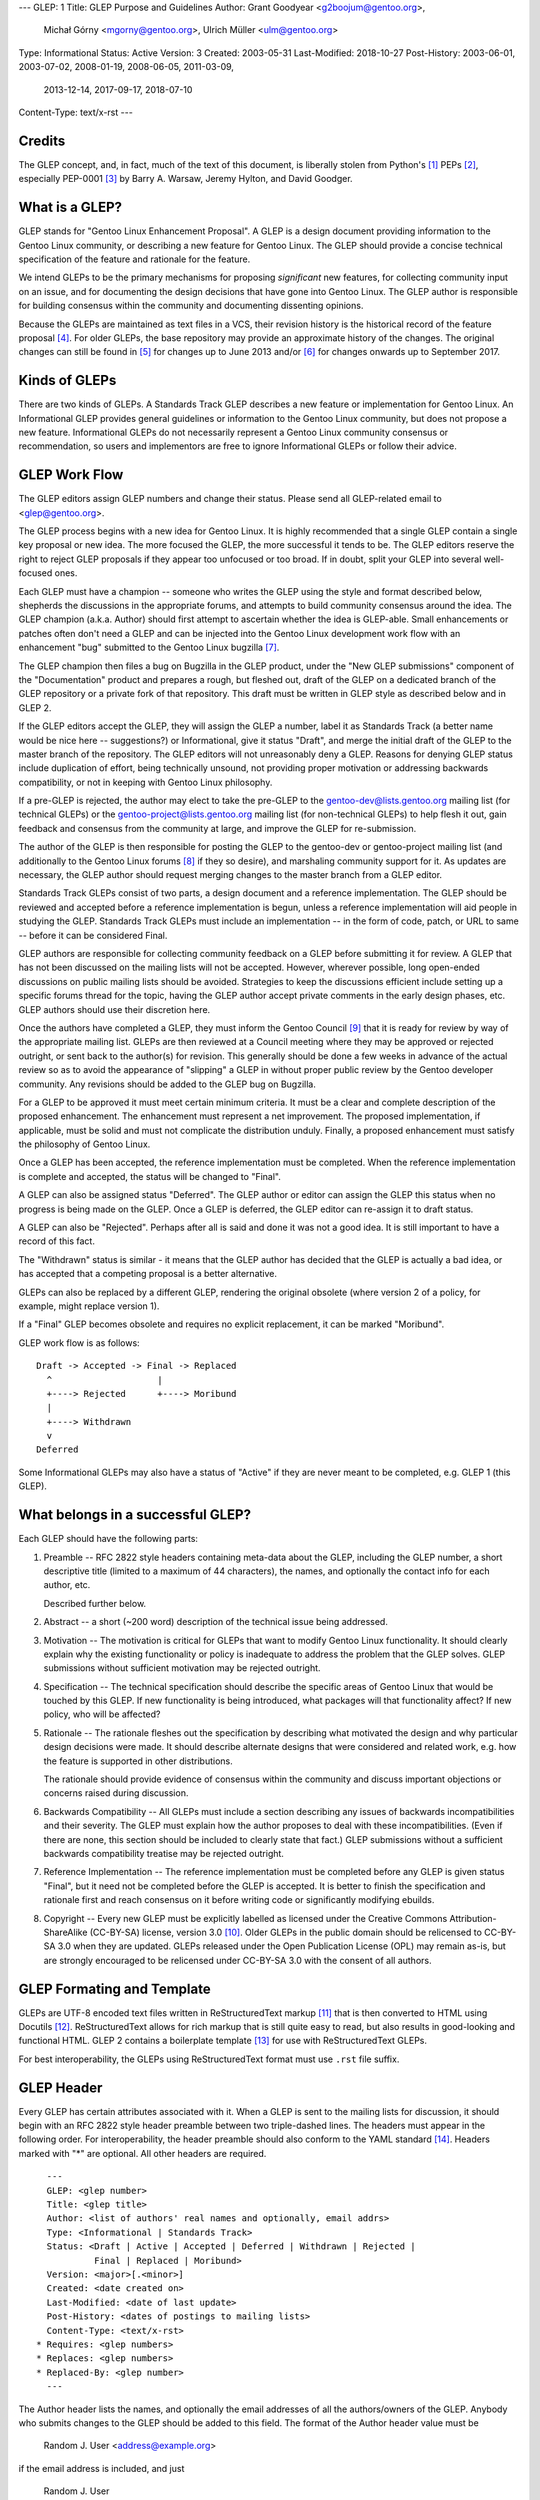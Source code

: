 ---
GLEP: 1
Title: GLEP Purpose and Guidelines
Author: Grant Goodyear <g2boojum@gentoo.org>,
        Michał Górny <mgorny@gentoo.org>,
        Ulrich Müller <ulm@gentoo.org>
Type: Informational
Status: Active
Version: 3
Created: 2003-05-31
Last-Modified: 2018-10-27
Post-History: 2003-06-01, 2003-07-02, 2008-01-19, 2008-06-05, 2011-03-09,
              2013-12-14, 2017-09-17, 2018-07-10
Content-Type: text/x-rst
---

Credits
=======

The GLEP concept, and, in fact, much of the text of this document,
is liberally stolen from Python's [#Python]_ PEPs
[#PEPS]_, especially
PEP-0001 [#PEP1]_ by Barry A. Warsaw, Jeremy Hylton, and David Goodger.

What is a GLEP?
===============

GLEP stands for "Gentoo Linux Enhancement Proposal".  A GLEP is a design
document providing information to the Gentoo Linux community, or describing
a new feature for Gentoo Linux.  The GLEP should provide a concise technical
specification of the feature and rationale for the feature.

We intend GLEPs to be the primary mechanisms for proposing *significant* new
features, for collecting community input on an issue, and for
documenting the design decisions that have gone into Gentoo Linux.  The GLEP
author is responsible for building consensus within the community and
documenting dissenting opinions.

Because the GLEPs are maintained as text files in a VCS, their revision
history is the historical record of the feature proposal [#VCS]_. For older
GLEPs, the base repository may provide an approximate history of the changes.
The original changes can still be found in [#CVS]_ for changes up to June 2013
and/or [#WIKI]_ for changes onwards up to September 2017.


Kinds of GLEPs
==============

There are two kinds of GLEPs.  A Standards Track GLEP describes a new feature
or implementation for Gentoo Linux.  An Informational GLEP provides
general guidelines or information to the Gentoo Linux community, but does not
propose a new feature.  Informational GLEPs do not necessarily represent a
Gentoo Linux community consensus or recommendation, so users and implementors
are free to ignore Informational GLEPs or follow their advice.


GLEP Work Flow
==============

The GLEP editors assign GLEP numbers and change their status. Please send all
GLEP-related email to <glep@gentoo.org>.

The GLEP process begins with a new idea for Gentoo Linux.  It is highly
recommended that a single GLEP contain a single key proposal or new idea.  The
more focused the GLEP, the more successful it tends to be.  The GLEP editors
reserve the right to reject GLEP proposals if they appear too unfocused or
too broad.  If in doubt, split your GLEP into several well-focused ones.

Each GLEP must have a champion -- someone who writes the GLEP using the style
and format described below, shepherds the discussions in the appropriate
forums, and attempts to build community consensus around the idea.  The GLEP
champion (a.k.a. Author) should first attempt to ascertain whether the idea is
GLEP-able.  Small enhancements or patches often don't need a GLEP and can be
injected into the Gentoo Linux development work flow with an enhancement "bug"
submitted to the Gentoo Linux bugzilla [#BUGS]_.

The GLEP champion then files a bug on Bugzilla in the GLEP product, under
the "New GLEP submissions" component of the "Documentation" product
and prepares a rough, but fleshed out, draft of the GLEP on a dedicated
branch of the GLEP repository or a private fork of that repository.  This
draft must be written in GLEP style as described below and in GLEP 2.

If the GLEP editors accept the GLEP, they will assign the GLEP a number, label
it as Standards Track (a better name would be nice here -- suggestions?) or
Informational, give it status "Draft", and merge the initial draft of the GLEP
to the master branch of the repository.  The GLEP editors will
not unreasonably deny a GLEP. Reasons for denying GLEP status include
duplication of effort, being technically unsound, not providing proper
motivation or addressing backwards compatibility, or not in keeping with
Gentoo Linux philosophy.

If a pre-GLEP is rejected, the author may elect to take the pre-GLEP
to the gentoo-dev@lists.gentoo.org mailing list (for technical GLEPs)
or the gentoo-project@lists.gentoo.org mailing list (for non-technical GLEPs)
to help flesh it out, gain feedback and consensus from the community at large,
and improve the GLEP for re-submission.

The author of the GLEP is then responsible for posting the GLEP to
the gentoo-dev or gentoo-project mailing list (and additionally to
the Gentoo Linux forums [#FORUMS]_ if they so desire), and marshaling community
support for it.  As updates are necessary, the GLEP author should request
merging changes to the master branch from a GLEP editor.

Standards Track GLEPs consist of two parts, a design document and a reference
implementation.  The GLEP should be reviewed and accepted before a reference
implementation is begun, unless a reference implementation will aid people in
studying the GLEP.  Standards Track GLEPs must include an implementation -- in
the form of code, patch, or URL to same -- before it can be considered Final.

GLEP authors are responsible for collecting community feedback on a GLEP
before submitting it for review.  A GLEP that has not been discussed on
the mailing lists will not be accepted.  However, wherever possible, long
open-ended discussions on public mailing lists should be avoided.  Strategies
to keep the discussions efficient include setting up a specific forums thread
for the topic, having the GLEP author accept private comments in the early
design phases, etc.  GLEP authors should use their discretion here.

Once the authors have completed a GLEP, they must inform the Gentoo Council
[#COUNCIL]_ that it is ready for review by way of the appropriate mailing
list.  GLEPs are then reviewed at a Council meeting where they may be approved
or rejected outright, or sent back to the author(s) for revision.  This
generally should be done a few weeks in advance of the actual review so as to
avoid the appearance of "slipping" a GLEP in without proper public review
by the Gentoo developer community. Any revisions should be added to the GLEP
bug on Bugzilla.

For a GLEP to be approved it must meet certain minimum criteria.  It must be a
clear and complete description of the proposed enhancement.  The enhancement
must represent a net improvement.  The proposed implementation, if applicable,
must be solid and must not complicate the distribution unduly.  Finally, a
proposed enhancement must satisfy the philosophy of Gentoo Linux.

Once a GLEP has been accepted, the reference implementation must be completed.
When the reference implementation is complete and accepted, the status will be
changed to "Final".

A GLEP can also be assigned status "Deferred".  The GLEP author or editor can
assign the GLEP this status when no progress is being made on the GLEP.  Once
a GLEP is deferred, the GLEP editor can re-assign it to draft status.

A GLEP can also be "Rejected".  Perhaps after all is said and done it was not
a good idea.  It is still important to have a record of this fact.

The "Withdrawn" status is similar - it means that the GLEP author has decided
that the GLEP is actually a bad idea, or has accepted that a competing
proposal is a better alternative.

GLEPs can also be replaced by a different GLEP, rendering the original
obsolete (where version 2 of a policy, for example, might replace version 1).

If a "Final" GLEP becomes obsolete and requires no explicit replacement,
it can be marked "Moribund".

GLEP work flow is as follows::

    Draft -> Accepted -> Final -> Replaced
      ^                    |
      +----> Rejected      +----> Moribund
      |
      +----> Withdrawn
      v
    Deferred

Some Informational GLEPs may also have a status of "Active" if they are never
meant to be completed, e.g. GLEP 1 (this GLEP).


What belongs in a successful GLEP?
==================================

Each GLEP should have the following parts:

1. Preamble -- RFC 2822 style headers containing meta-data about the
   GLEP, including the GLEP number, a short descriptive title (limited
   to a maximum of 44 characters), the names, and optionally the
   contact info for each author, etc.

   Described further below.

2. Abstract -- a short (~200 word) description of the technical issue
   being addressed.

3. Motivation -- The motivation is critical for GLEPs that want to
   modify Gentoo Linux functionality.  It should clearly explain why the
   existing functionality or policy is inadequate to address the problem that
   the GLEP solves.  GLEP submissions without sufficient motivation may be
   rejected outright.

4. Specification -- The technical specification should describe the
   specific areas of Gentoo Linux that would be touched by this GLEP.  If new
   functionality is being introduced, what packages will that functionality
   affect?  If new policy, who will be affected?

5. Rationale -- The rationale fleshes out the specification by
   describing what motivated the design and why particular design decisions
   were made.  It should describe alternate designs that were considered and
   related work, e.g. how the feature is supported in other distributions.

   The rationale should provide evidence of consensus within the community and
   discuss important objections or concerns raised during discussion.

6. Backwards Compatibility -- All GLEPs 
   must include a section describing any issues of backwards incompatibilities
   and their severity.  The GLEP must explain how the author proposes to deal
   with these incompatibilities.  (Even if there are none, this section should
   be included to clearly state that fact.) GLEP submissions without a
   sufficient backwards compatibility treatise may be rejected outright.

7. Reference Implementation -- The reference implementation must be
   completed before any GLEP is given status "Final", but it need not be
   completed before the GLEP is accepted.  It is better to finish the
   specification and rationale first and reach consensus on it before writing
   code or significantly modifying ebuilds.

8. Copyright -- Every new GLEP must be explicitly labelled
   as licensed under the Creative Commons Attribution-ShareAlike (CC-BY-SA)
   license, version 3.0 [#CC-BY-SA3.0]_. Older GLEPs in the public domain
   should be relicensed to CC-BY-SA 3.0 when they are updated.
   GLEPs released under the Open Publication License (OPL) may remain
   as-is, but are strongly encouraged to be relicensed under CC-BY-SA
   3.0 with the consent of all authors.


GLEP Formating and Template
===========================

GLEPs are UTF-8 encoded text files written in ReStructuredText markup
[#ReSTHOME]_ that is then converted to HTML using Docutils [#DOCUTILS]_.
ReStructuredText allows for rich markup that is still quite easy to read,
but also results in good-looking and functional HTML.  GLEP 2 contains
a boilerplate template [#GLEP2]_ for use with ReStructuredText GLEPs.

For best interoperability, the GLEPs using ReStructuredText format must use
``.rst`` file suffix.


GLEP Header
===========

Every GLEP has certain attributes associated with it. When a GLEP is sent
to the mailing lists for discussion, it should begin with an RFC 2822 style
header preamble between two triple-dashed lines.  The headers must appear
in the following order.  For interoperability, the header preamble should also
conform to the YAML standard [#YAML]_.  Headers marked with "*" are optional.
All other headers are required.

::

    ---
    GLEP: <glep number>
    Title: <glep title>
    Author: <list of authors' real names and optionally, email addrs>
    Type: <Informational | Standards Track>
    Status: <Draft | Active | Accepted | Deferred | Withdrawn | Rejected |
             Final | Replaced | Moribund>
    Version: <major>[.<minor>]
    Created: <date created on>
    Last-Modified: <date of last update>
    Post-History: <dates of postings to mailing lists>
    Content-Type: <text/x-rst>
  * Requires: <glep numbers>
  * Replaces: <glep numbers>
  * Replaced-By: <glep number>
    ---

The Author header lists the names, and optionally the email addresses
of all the authors/owners of the GLEP.  Anybody who submits changes to
the GLEP should be added to this field.  The format of the Author header
value must be

    Random J. User <address@example.org>

if the email address is included, and just

    Random J. User

if the address is not given.

If there are multiple authors, each should be on a separate line
following RFC 2822 continuation line conventions.

The Type header specifies the type of GLEP: Informational or Standards
Track.

The Version field specifies the current version of the GLEP. The Version
consists of a major version, optionally followed by a minor version (if
non-zero). Every GLEP starts at version 1 which is successively incremented
as changes are merged to the GLEP.

The major version number should be incremented (and minor reset to zero)
whenever the meaning of the GLEP changes. The minor version number should
be incremented for changes that do not affect the basic meaning (e.g.
clarifications, reference implementation updates). Editorial changes should
be merged without increasing the version.

The Created header records the date that the GLEP was assigned a number,
Last-Modified specifies the date that the GLEP was last updated in the master
branch, while Post-History is used to record the dates of when new versions
of the GLEP are posted to the appropriate mailing list.  All three headers
should be in ISO 8601 ``yyyy-mm-dd`` format, e.g. 2001-08-14.

The format of a GLEP is specified with a Content-Type header, which
must be "text/x-rst" for ReStructuredText GLEPs (see GLEP 2 [#GLEP2]_).

GLEPs may have a Requires header, indicating the GLEP numbers that this GLEP
depends on.

GLEPs may also have a Replaces header indicating that a GLEP is meant
to replace one or more older GLEPs.  Once such a GLEP is accepted, a matching
Replaced-By should be added to all replaced GLEPs and their status should
be updated to Replaced.


Reporting GLEP Bugs, or Submitting GLEP Updates
===============================================

How you report a bug, or submit a GLEP update depends on several factors, such
as the maturity of the GLEP, the preferences of the GLEP author, and the
nature of your comments.  For the early draft stages of the GLEP, it's
probably best to send your comments and changes directly to the GLEP author
or comment on the GLEP bug. For more mature, or finished GLEPs you may want
to submit corrections to the Gentoo Linux bugzilla [#BUGS]_ under the "GLEP
Changes" component of the "Documentation" product so that your changes don't get
lost. Be sure to CC the GLEP author on the bug. When in doubt about where
to send your changes, please check first with the GLEP author and/or GLEP
editors.

GLEP authors must have a GLEP editor merge their changes to the master branch,
as the write access is restricted to GLEP editors in order to protect
the integrity of the GLEPs.

Any major updates to GLEPs (that is, those that change the content of
the GLEP rather than just fixing typos or adding small clarifications)
should be approved by the Gentoo Council before being merged.


Transferring GLEP Ownership
===========================

It occasionally becomes necessary to transfer ownership of GLEPs to a new
champion.  In general, we'd like to retain the original author as a co-author
of the transferred GLEP, but that's really up to the original author.  A good
reason to transfer ownership is because the original author no longer has the
time or interest in updating it or following through with the GLEP process, or
has fallen off the face of the 'net (i.e. is unreachable or not responding to
email).  A bad reason to transfer ownership is because you don't agree with
the direction of the GLEP.  We try to build consensus around a GLEP, but if
that's not possible, you can always submit a competing GLEP.

If you are interested in assuming ownership of a GLEP, send a message asking
to take over, addressed to both the original author and the GLEP editors
<glep@gentoo.org>, or comment on the GLEP bug.  If the original author doesn't
respond to email in a timely manner, the GLEP editors will make a unilateral
decision (it's not like such decisions can't be reversed :).


References and Footnotes
========================

.. [#PYTHON] http://www.python.org

.. [#PEPS] http://www.python.org/peps

.. [#PEP1] http://www.python.org/peps/pep-0001.html

.. [#VCS] https://gitweb.gentoo.org/proj/glep.git

.. [#CVS] https://sources.gentoo.org/cgi-bin/viewvc.cgi/gentoo/xml/htdocs/proj/en/glep/

.. [#WIKI] https://wiki.gentoo.org/index.php?title=Special%3AAllPages&from=&to=&namespace=550

.. [#BUGS] http://bugs.gentoo.org

.. [#FORUMS] http://forums.gentoo.org

.. [#COUNCIL] https://www.gentoo.org/glep/glep-0039.html

.. [#CC-BY-SA3.0] http://creativecommons.org/licenses/by-sa/3.0/

.. [#ReSTHOME] http://docutils.sourceforge.net/rst.html

.. [#DOCUTILS] http://docutils.sourceforge.net/

.. [#GLEP2] https://www.gentoo.org/glep/glep-0002.html

.. [#YAML] http://yaml.org/


Copyright
=========

This work is licensed under the Creative Commons Attribution-ShareAlike 3.0
Unported License.  To view a copy of this license, visit
http://creativecommons.org/licenses/by-sa/3.0/.
